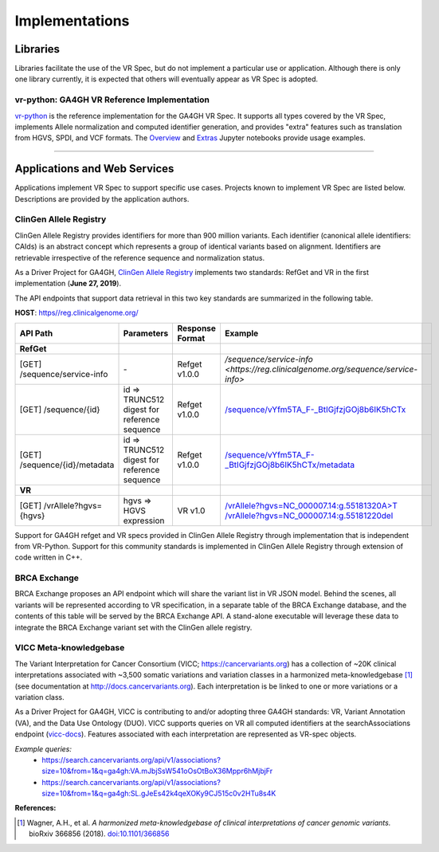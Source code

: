 Implementations
!!!!!!!!!!!!!!!

Libraries
@@@@@@@@@

Libraries facilitate the use of the VR Spec, but do not implement a
particular use or application.  Although there is only one library
currently, it is expected that others will eventually appear as
VR Spec is adopted.


.. _impl-vr-python:

vr-python: GA4GH VR Reference Implementation
############################################

`vr-python <https://github.com/ga4gh/vr-python/>`__ is the reference
implementation for the GA4GH VR Spec.  It supports all types covered
by the VR Spec, implements Allele normalization and computed
identifier generation, and provides "extra" features such as
translation from HGVS, SPDI, and VCF formats.  The `Overview
<https://github.com/ga4gh/vr-python/blob/master/notebooks/Overview.ipynb>`__
and `Extras
<https://github.com/ga4gh/vr-python/blob/master/notebooks/Extras.ipynb>`__
Jupyter notebooks provide usage examples.


----

Applications and Web Services
@@@@@@@@@@@@@@@@@@@@@@@@@@@@@

Applications implement VR Spec to support specific use cases.
Projects known to implement VR Spec are listed below. Descriptions are
provided by the application authors.


.. _impl-allele-registry:

ClinGen Allele Registry
#######################

ClinGen Allele Registry provides identifiers for more than 900 million variants. Each identifier (canonical allele identifiers: CAIds) is an abstract concept which represents a group of identical variants based on alignment. Identifiers are retrievable irrespective of the reference sequence and normalization status.

As a Driver Project for GA4GH, `ClinGen Allele Registry <https://reg.clinicalgenome.org>`__ implements two standards: RefGet and VR in the first implementation (**June 27, 2019**).

The API endpoints that support data retrieval in this two key standards are summarized in the following table.

**HOST**: `https//reg.clinicalgenome.org/ <https://reg.clinicalgenome.org>`__

.. csv-table::
   :header: API Path, Parameters, Response Format, Example,
   :align: left

   **RefGet**,,,
   [GET] /sequence/service-info, \-, Refget v1.0.0, `/sequence/service-info <https://reg.clinicalgenome.org/sequence/service-info>`
   [GET] /sequence/{id}, id => TRUNC512 digest for reference sequence, Refget v1.0.0, `/sequence/vYfm5TA_F-_BtIGjfzjGOj8b6IK5hCTx <https://reg.clinicalgenome.org/sequence/vYfm5TA_F-_BtIGjfzjGOj8b6IK5hCTx>`__
   [GET] /sequence/{id}/metadata, id => TRUNC512 digest for reference sequence, Refget v1.0.0, `/sequence/vYfm5TA_F-_BtIGjfzjGOj8b6IK5hCTx/metadata <https://reg.clinicalgenome.org/sequence/vYfm5TA_F-_BtIGjfzjGOj8b6IK5hCTx/metadata>`__
   **VR**,,,
   [GET] /vrAllele?hgvs={hgvs}, hgvs => HGVS expression, VR v1.0, `/vrAllele?hgvs=NC_000007.14:g.55181320A>T <https://reg.clinicalgenome.org/vrAllele?hgvs=NC_000007.14:g.55181320A%3ET>`__  `/vrAllele?hgvs=NC_000007.14:g.55181220del <https://reg.clinicalgenome.org/vrAllele?hgvs=NC_000007.14:g.55181220del>`__

Support for GA4GH refget and VR specs provided in ClinGen Allele Registry through implementation that is independent from VR-Python. Support for this community standards is implemented in ClinGen Allele Registry through extension of code written in C++.


.. _impl-brca-exchange:

BRCA Exchange
#############

BRCA Exchange proposes an API endpoint which will share the variant
list in VR JSON model.  Behind the scenes, all variants will be
represented according to VR specification, in a separate table of the
BRCA Exchange database, and the contents of this table will be served
by the BRCA Exchange API.  A stand-alone executable will leverage
these data to integrate the BRCA Exchange variant set with the ClinGen
allele registry.


.. _impl-vicc:

VICC Meta-knowledgebase
#######################

The Variant Interpretation for Cancer Consortium (VICC;
https://cancervariants.org) has a collection of ~20K clinical
interpretations associated with ~3,500 somatic variations and variation
classes in a harmonized meta-knowledgebase [1]_ (see documentation at
http://docs.cancervariants.org). Each interpretation is be linked to
one or more variations or a variation class.

As a Driver Project for GA4GH, VICC is contributing to and/or
adopting three GA4GH standards: VR, Variant Annotation (VA), and the
Data Use Ontology (DUO). VICC supports queries on VR all computed
identifiers at the searchAssociations endpoint (`vicc-docs`_).
Features associated with each interpretation are represented as VR-spec
objects.

*Example queries:*
  * https://search.cancervariants.org/api/v1/associations?size=10&from=1&q=ga4gh:VA.mJbjSsW541oOsOtBoX36Mppr6hMjbjFr
  * https://search.cancervariants.org/api/v1/associations?size=10&from=1&q=ga4gh:SL.gJeEs42k4qeXOKy9CJ515c0v2HTu8s4K

**References:**

.. [1] Wagner, A.H., et al. *A harmonized meta-knowledgebase of clinical interpretations of cancer genomic variants.* bioRxiv 366856 (2018). `doi:10.1101/366856`_


.. _vicc-docs: https://search.cancervariants.org/api/v1/ui/#!/Associations/searchAssociations
.. _doi:10.1101/366856: https://doi.org/10.1101/366856

